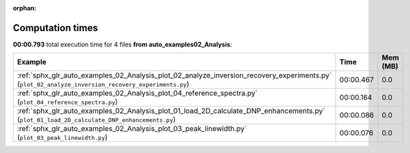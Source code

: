 
:orphan:

.. _sphx_glr_auto_examples_02_Analysis_sg_execution_times:


Computation times
=================
**00:00.793** total execution time for 4 files **from auto_examples\02_Analysis**:

.. container::

  .. raw:: html

    <style scoped>
    <link href="https://cdnjs.cloudflare.com/ajax/libs/twitter-bootstrap/5.3.0/css/bootstrap.min.css" rel="stylesheet" />
    <link href="https://cdn.datatables.net/1.13.6/css/dataTables.bootstrap5.min.css" rel="stylesheet" />
    </style>
    <script src="https://code.jquery.com/jquery-3.7.0.js"></script>
    <script src="https://cdn.datatables.net/1.13.6/js/jquery.dataTables.min.js"></script>
    <script src="https://cdn.datatables.net/1.13.6/js/dataTables.bootstrap5.min.js"></script>
    <script type="text/javascript" class="init">
    $(document).ready( function () {
        $('table.sg-datatable').DataTable({order: [[1, 'desc']]});
    } );
    </script>

  .. list-table::
   :header-rows: 1
   :class: table table-striped sg-datatable

   * - Example
     - Time
     - Mem (MB)
   * - :ref:`sphx_glr_auto_examples_02_Analysis_plot_02_analyze_inversion_recovery_experiments.py` (``plot_02_analyze_inversion_recovery_experiments.py``)
     - 00:00.467
     - 0.0
   * - :ref:`sphx_glr_auto_examples_02_Analysis_plot_04_reference_spectra.py` (``plot_04_reference_spectra.py``)
     - 00:00.164
     - 0.0
   * - :ref:`sphx_glr_auto_examples_02_Analysis_plot_01_load_2D_calculate_DNP_enhancements.py` (``plot_01_load_2D_calculate_DNP_enhancements.py``)
     - 00:00.086
     - 0.0
   * - :ref:`sphx_glr_auto_examples_02_Analysis_plot_03_peak_linewidth.py` (``plot_03_peak_linewidth.py``)
     - 00:00.076
     - 0.0
